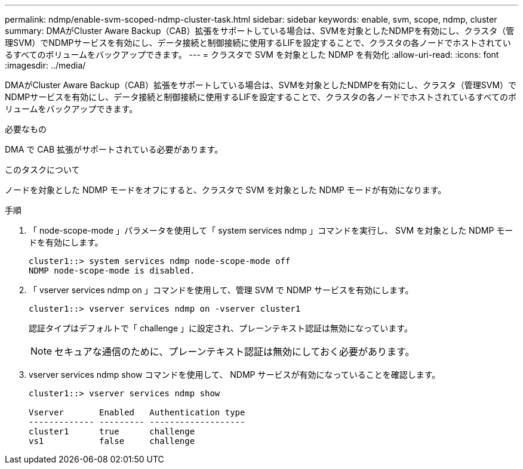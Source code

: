 ---
permalink: ndmp/enable-svm-scoped-ndmp-cluster-task.html 
sidebar: sidebar 
keywords: enable, svm, scope, ndmp, cluster 
summary: DMAがCluster Aware Backup（CAB）拡張をサポートしている場合は、SVMを対象としたNDMPを有効にし、クラスタ（管理SVM）でNDMPサービスを有効にし、データ接続と制御接続に使用するLIFを設定することで、クラスタの各ノードでホストされているすべてのボリュームをバックアップできます。 
---
= クラスタで SVM を対象とした NDMP を有効化
:allow-uri-read: 
:icons: font
:imagesdir: ../media/


[role="lead"]
DMAがCluster Aware Backup（CAB）拡張をサポートしている場合は、SVMを対象としたNDMPを有効にし、クラスタ（管理SVM）でNDMPサービスを有効にし、データ接続と制御接続に使用するLIFを設定することで、クラスタの各ノードでホストされているすべてのボリュームをバックアップできます。

.必要なもの
DMA で CAB 拡張がサポートされている必要があります。

.このタスクについて
ノードを対象とした NDMP モードをオフにすると、クラスタで SVM を対象とした NDMP モードが有効になります。

.手順
. 「 node-scope-mode 」パラメータを使用して「 system services ndmp 」コマンドを実行し、 SVM を対象とした NDMP モードを有効にします。
+
[listing]
----
cluster1::> system services ndmp node-scope-mode off
NDMP node-scope-mode is disabled.
----
. 「 vserver services ndmp on 」コマンドを使用して、管理 SVM で NDMP サービスを有効にします。
+
[listing]
----
cluster1::> vserver services ndmp on -vserver cluster1
----
+
認証タイプはデフォルトで「 challenge 」に設定され、プレーンテキスト認証は無効になっています。

+
[NOTE]
====
セキュアな通信のために、プレーンテキスト認証は無効にしておく必要があります。

====
. vserver services ndmp show コマンドを使用して、 NDMP サービスが有効になっていることを確認します。
+
[listing]
----
cluster1::> vserver services ndmp show

Vserver       Enabled   Authentication type
------------- --------- -------------------
cluster1      true      challenge
vs1           false     challenge
----

